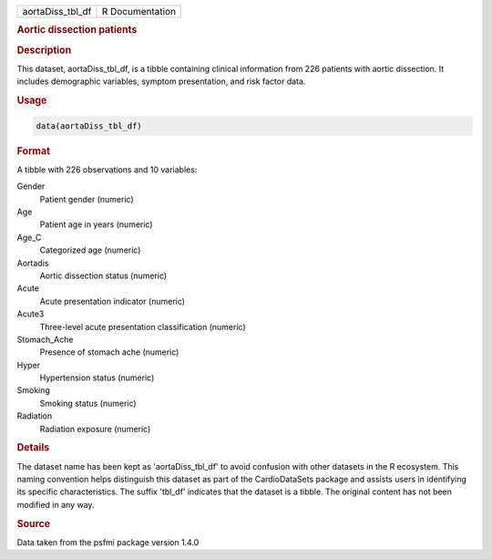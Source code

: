 .. container::

   .. container::

      ================ ===============
      aortaDiss_tbl_df R Documentation
      ================ ===============

      .. rubric:: Aortic dissection patients
         :name: aortic-dissection-patients

      .. rubric:: Description
         :name: description

      This dataset, aortaDiss_tbl_df, is a tibble containing clinical
      information from 226 patients with aortic dissection. It includes
      demographic variables, symptom presentation, and risk factor data.

      .. rubric:: Usage
         :name: usage

      .. code:: R

         data(aortaDiss_tbl_df)

      .. rubric:: Format
         :name: format

      A tibble with 226 observations and 10 variables:

      Gender
         Patient gender (numeric)

      Age
         Patient age in years (numeric)

      Age_C
         Categorized age (numeric)

      Aortadis
         Aortic dissection status (numeric)

      Acute
         Acute presentation indicator (numeric)

      Acute3
         Three-level acute presentation classification (numeric)

      Stomach_Ache
         Presence of stomach ache (numeric)

      Hyper
         Hypertension status (numeric)

      Smoking
         Smoking status (numeric)

      Radiation
         Radiation exposure (numeric)

      .. rubric:: Details
         :name: details

      The dataset name has been kept as 'aortaDiss_tbl_df' to avoid
      confusion with other datasets in the R ecosystem. This naming
      convention helps distinguish this dataset as part of the
      CardioDataSets package and assists users in identifying its
      specific characteristics. The suffix 'tbl_df' indicates that the
      dataset is a tibble. The original content has not been modified in
      any way.

      .. rubric:: Source
         :name: source

      Data taken from the psfmi package version 1.4.0
